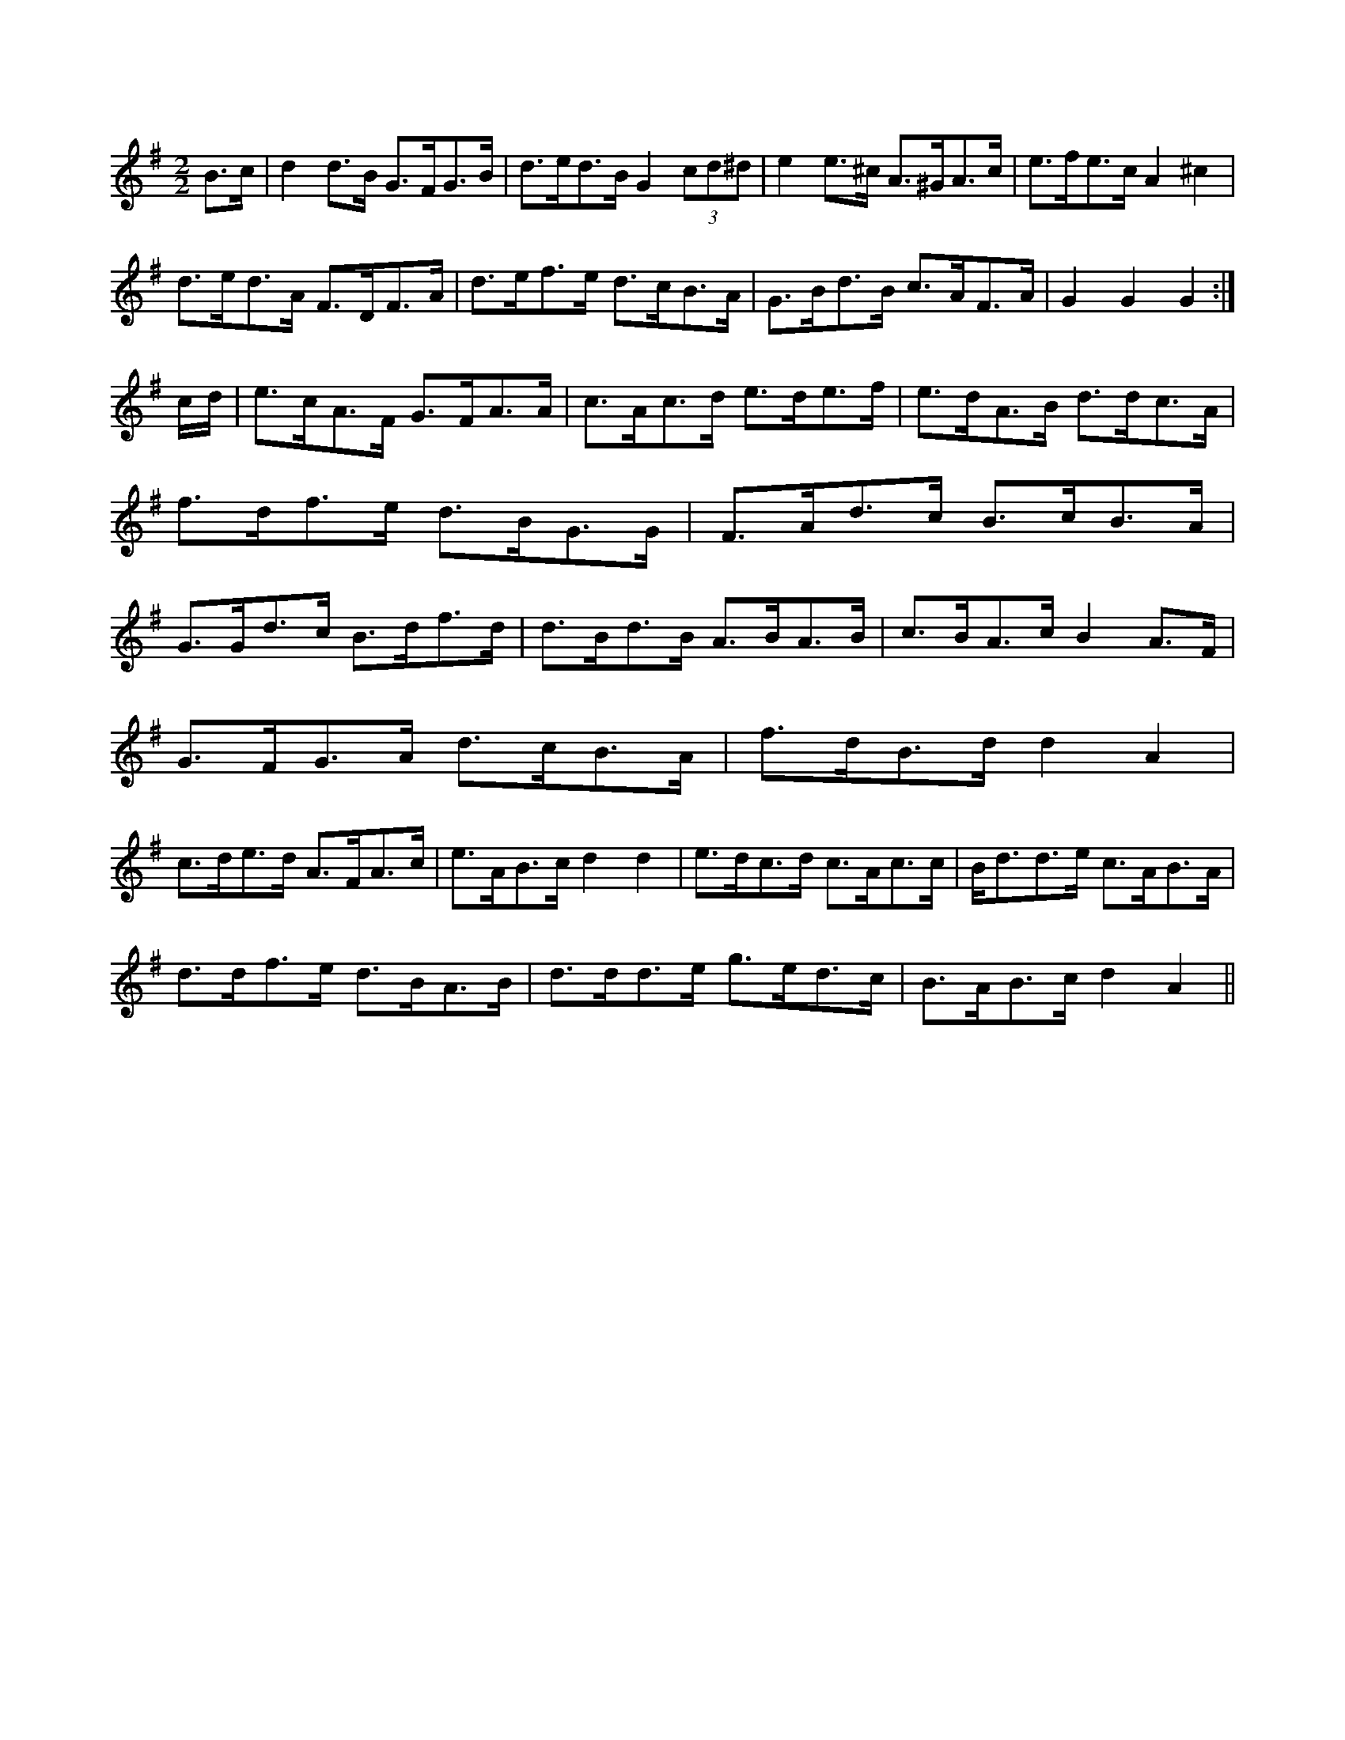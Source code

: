 X:1
M:2/2
K:G
B3/2c/2|d2d3/2B/2 G3/2F/2G3/2B/2|d3/2e/2d3/2B/2 G2(3cd^d|e2e3/2^c/2 A3/2^G/2A3/2c/2|e3/2f/2e3/2c/2 A2^c2|
d3/2e/2d3/2A/2 F3/2D/2F3/2A/2|d3/2e/2f3/2e/2 d3/2c/2B3/2A/2|G3/2B/2d3/2B/2 c3/2A/2F3/2A/2|G2G2 G2:|
c/2d/2|e3/2c/2A3/2F/2 G3/2F/2A3/2A/2|c3/2A/2c3/2d/2 e3/2d/2e3/2f/2|\
e3/2d/2A3/2B/2 d3/2d/2c3/2A/2|
f3/2d/2f3/2e/2 d3/2B/2G3/2G/2|F3/2A/2d3/2c/2 B3/2c/2B3/2A/2|
G3/2G/2d3/2c/2 B3/2d/2f3/2d/2|d3/2B/2d3/2B/2 A3/2B/2A3/2B/2|\
c3/2B/2A3/2c/2 B2A3/2F/2|
G3/2F/2G3/2A/2 d3/2c/2B3/2A/2|f3/2d/2B3/2d/2 d2A2|
c3/2d/2e3/2d/2 A3/2F/2A3/2c/2|e3/2A/2B3/2c/2 d2d2|\
e3/2d/2c3/2d/2 c3/2A/2c3/2c/2|B/2d3/2d3/2e/2 c3/2A/2B3/2A/2|
d3/2d/2f3/2e/2 d3/2B/2A3/2B/2|d3/2d/2d3/2e/2 g3/2e/2d3/2c/2|\
B3/2A/2B3/2c/2 d2A2||
